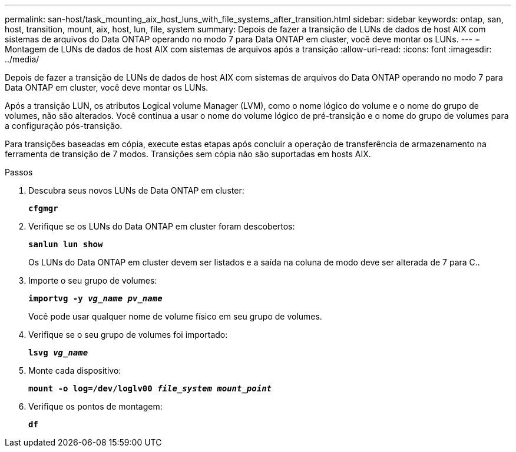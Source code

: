 ---
permalink: san-host/task_mounting_aix_host_luns_with_file_systems_after_transition.html 
sidebar: sidebar 
keywords: ontap, san, host, transition, mount, aix, host, lun, file, system 
summary: Depois de fazer a transição de LUNs de dados de host AIX com sistemas de arquivos do Data ONTAP operando no modo 7 para Data ONTAP em cluster, você deve montar os LUNs. 
---
= Montagem de LUNs de dados de host AIX com sistemas de arquivos após a transição
:allow-uri-read: 
:icons: font
:imagesdir: ../media/


[role="lead"]
Depois de fazer a transição de LUNs de dados de host AIX com sistemas de arquivos do Data ONTAP operando no modo 7 para Data ONTAP em cluster, você deve montar os LUNs.

Após a transição LUN, os atributos Logical volume Manager (LVM), como o nome lógico do volume e o nome do grupo de volumes, não são alterados. Você continua a usar o nome do volume lógico de pré-transição e o nome do grupo de volumes para a configuração pós-transição.

Para transições baseadas em cópia, execute estas etapas após concluir a operação de transferência de armazenamento na ferramenta de transição de 7 modos. Transições sem cópia não são suportadas em hosts AIX.

.Passos
. Descubra seus novos LUNs de Data ONTAP em cluster:
+
`*cfgmgr*`

. Verifique se os LUNs do Data ONTAP em cluster foram descobertos:
+
`*sanlun lun show*`

+
Os LUNs do Data ONTAP em cluster devem ser listados e a saída na coluna de modo deve ser alterada de 7 para C..

. Importe o seu grupo de volumes:
+
`*importvg -y _vg_name pv_name_*`

+
Você pode usar qualquer nome de volume físico em seu grupo de volumes.

. Verifique se o seu grupo de volumes foi importado:
+
`*lsvg _vg_name_*`

. Monte cada dispositivo:
+
`*mount -o log=/dev/loglv00 _file_system mount_point_*`

. Verifique os pontos de montagem:
+
`*df*`


